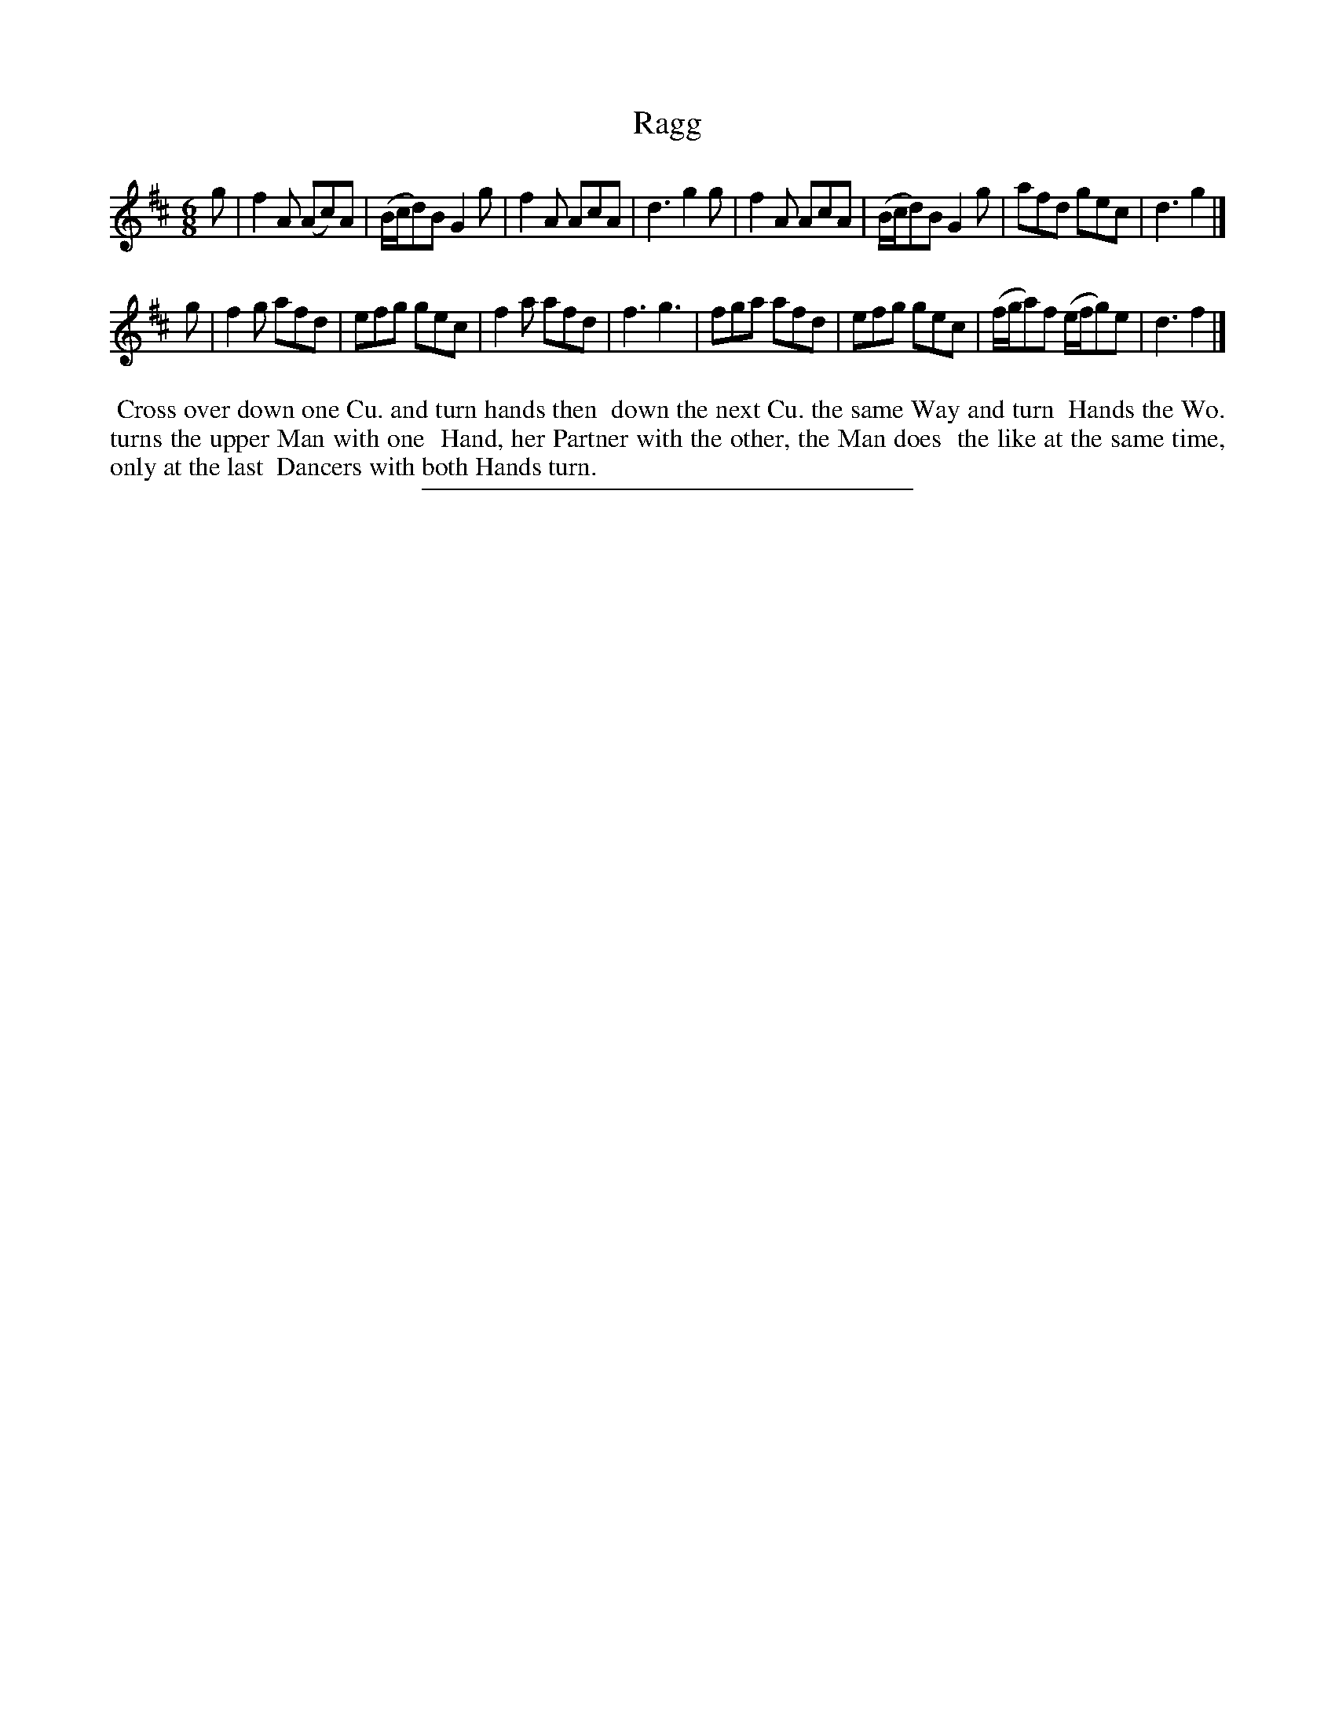 X: 28
T: Ragg
%R: jig
B: Daniel Wright "Wright's Compleat Collection of Celebrated Country Dances" 1740 p.14
S: http://library.efdss.org/cgi-bin/dancebooks.cgi
Z: 2014 John Chambers <jc:trillian.mit.edu>
M: 6/8
L: 1/8
K: D
% - - - - - - - - - - - - - - - - - - - - - - - - -
g |\
f2A (Ac)A | (B/c/d)B G2g | f2A AcA | d3 g2g |\
f2A AcA | (B/c/d)B G2g | afd gec | d3 g2 |]
g |\
f2g afd | efg gec | f2a afd | f3 g3 |\
fga afd | efg gec | (f/g/a)f (e/f/g)e | d3 f2 |]
% - - - - - - - - - - - - - - - - - - - - - - - - -
%%begintext align
%% Cross over down one Cu. and turn hands then
%% down the next Cu. the same Way and turn
%% Hands the Wo. turns the upper Man with one
%% Hand, her Partner with the other, the Man does
%% the like at the same time, only at the last
%% Dancers with both Hands turn.
%%endtext
% - - - - - - - - - - - - - - - - - - - - - - - - -
%%sep 2 4 300
